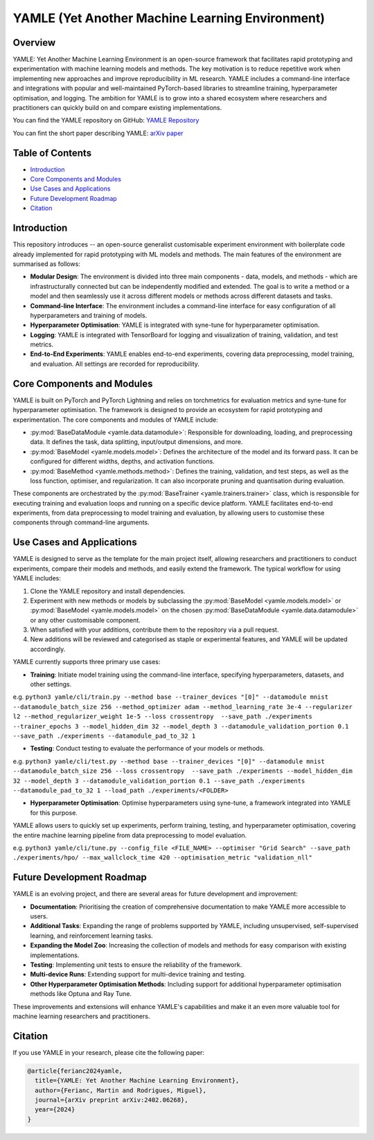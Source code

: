 YAMLE (Yet Another Machine Learning Environment)
================================================

.. image:: https://img.shields.io/badge/license-GPLv3-blue
  :target: https://opensource.org/licenses/GPL-3.0
  :alt: License: GPLv3
.. image:: https://img.shields.io/badge/Python-3.9-blue.svg
  :target: https://www.python.org/downloads/release/python-390/
  :alt: Python: 3.9
.. image:: https://img.shields.io/badge/PyTorch-2.0.0-blue.svg
  :target: https://pytorch.org/
  :alt: PyTorch: 2.0.0
.. image:: https://img.shields.io/badge/PyTorch%20Lightning-2.0.8-blue.svg
  :target: https://www.pytorchlightning.ai/
  :alt: PyTorch Lightning: 2.0.8

Overview
--------

YAMLE: Yet Another Machine Learning Environment is an open-source framework that facilitates rapid prototyping and experimentation with machine learning models and methods. The key motivation is to reduce repetitive work when implementing new approaches and improve reproducibility in ML research. YAMLE includes a command-line interface and integrations with popular and well-maintained PyTorch-based libraries to streamline training, hyperparameter optimisation, and logging. The ambition for YAMLE is to grow into a shared ecosystem where researchers and practitioners can quickly build on and compare existing implementations.

You can find the YAMLE repository on GitHub: `YAMLE Repository <https://github.com/martinferianc/yamle>`_

You can fint the short paper describing YAMLE: `arXiv paper <https://arxiv.org/abs/2402.06268>`_

Table of Contents
-----------------

- `Introduction`_
- `Core Components and Modules`_
- `Use Cases and Applications`_
- `Future Development Roadmap`_
- `Citation`_

Introduction
------------

This repository introduces -- an open-source generalist customisable experiment environment with boilerplate code already implemented for rapid prototyping with ML models and methods. The main features of the environment are summarised as follows:

- **Modular Design**: The environment is divided into three main components - data, models, and methods - which are infrastructurally connected but can be independently modified and extended. The goal is to write a method or a model and then seamlessly use it across different models or methods across different datasets and tasks.

- **Command-line Interface**: The environment includes a command-line interface for easy configuration of all hyperparameters and training of models.

- **Hyperparameter Optimisation**: YAMLE is integrated with syne-tune for hyperparameter optimisation.

- **Logging**: YAMLE is integrated with TensorBoard for logging and visualization of training, validation, and test metrics.

- **End-to-End Experiments**: YAMLE enables end-to-end experiments, covering data preprocessing, model training, and evaluation. All settings are recorded for reproducibility.

Core Components and Modules
---------------------------

YAMLE is built on PyTorch and PyTorch Lightning and relies on torchmetrics for evaluation metrics and syne-tune for hyperparameter optimisation. The framework is designed to provide an ecosystem for rapid prototyping and experimentation. The core components and modules of YAMLE include:

- :py:mod:`BaseDataModule <yamle.data.datamodule>`: Responsible for downloading, loading, and preprocessing data. It defines the task, data splitting, input/output dimensions, and more.

- :py:mod:`BaseModel <yamle.models.model>`: Defines the architecture of the model and its forward pass. It can be configured for different widths, depths, and activation functions.

- :py:mod:`BaseMethod <yamle.methods.method>`: Defines the training, validation, and test steps, as well as the loss function, optimiser, and regularization. It can also incorporate pruning and quantisation during evaluation.

These components are orchestrated by the :py:mod:`BaseTrainer <yamle.trainers.trainer>` class, which is responsible for executing training and evaluation loops and running on a specific device platform. YAMLE facilitates end-to-end experiments, from data preprocessing to model training and evaluation, by allowing users to customise these components through command-line arguments.

Use Cases and Applications
---------------------------

YAMLE is designed to serve as the template for the main project itself, allowing researchers and practitioners to conduct experiments, compare their models and methods, and easily extend the framework. The typical workflow for using YAMLE includes:

1. Clone the YAMLE repository and install dependencies.
2. Experiment with new methods or models by subclassing the :py:mod:`BaseModel <yamle.models.model>` or :py:mod:`BaseModel <yamle.models.model>` on the chosen :py:mod:`BaseDataModule <yamle.data.datamodule>` or any other customisable component.
3. When satisfied with your additions, contribute them to the repository via a pull request.
4. New additions will be reviewed and categorised as staple or experimental features, and YAMLE will be updated accordingly.

YAMLE currently supports three primary use cases:

- **Training**: Initiate model training using the command-line interface, specifying hyperparameters, datasets, and other settings.

e.g. ``python3 yamle/cli/train.py --method base --trainer_devices "[0]" --datamodule mnist --datamodule_batch_size 256 --method_optimizer adam --method_learning_rate 3e-4 --regularizer l2 --method_regularizer_weight 1e-5 --loss crossentropy  --save_path ./experiments  --trainer_epochs 3 --model_hidden_dim 32 --model_depth 3 --datamodule_validation_portion 0.1 --save_path ./experiments --datamodule_pad_to_32 1``

- **Testing**: Conduct testing to evaluate the performance of your models or methods.

e.g. ``python3 yamle/cli/test.py --method base --trainer_devices "[0]" --datamodule mnist --datamodule_batch_size 256 --loss crossentropy  --save_path ./experiments --model_hidden_dim 32 --model_depth 3 --datamodule_validation_portion 0.1 --save_path ./experiments --datamodule_pad_to_32 1 --load_path ./experiments/<FOLDER>``

- **Hyperparameter Optimisation**: Optimise hyperparameters using syne-tune, a framework integrated into YAMLE for this purpose.

YAMLE allows users to quickly set up experiments, perform training, testing, and hyperparameter optimisation, covering the entire machine learning pipeline from data preprocessing to model evaluation.

e.g. ``python3 yamle/cli/tune.py --config_file <FILE_NAME> --optimiser "Grid Search" --save_path ./experiments/hpo/ --max_wallclock_time 420 --optimisation_metric "validation_nll"``


Future Development Roadmap
---------------------------

YAMLE is an evolving project, and there are several areas for future development and improvement:

- **Documentation**: Prioritising the creation of comprehensive documentation to make YAMLE more accessible to users.

- **Additional Tasks**: Expanding the range of problems supported by YAMLE, including unsupervised, self-supervised learning, and reinforcement learning tasks.

- **Expanding the Model Zoo**: Increasing the collection of models and methods for easy comparison with existing implementations.

- **Testing**: Implementing unit tests to ensure the reliability of the framework.

- **Multi-device Runs**: Extending support for multi-device training and testing.

- **Other Hyperparameter Optimisation Methods**: Including support for additional hyperparameter optimisation methods like Optuna and Ray Tune.

These improvements and extensions will enhance YAMLE's capabilities and make it an even more valuable tool for machine learning researchers and practitioners.

Citation
--------

If you use YAMLE in your research, please cite the following paper:

.. code-block:: bibtex

    @article{ferianc2024yamle,
      title={YAMLE: Yet Another Machine Learning Environment},
      author={Ferianc, Martin and Rodrigues, Miguel},
      journal={arXiv preprint arXiv:2402.06268},
      year={2024}
    }